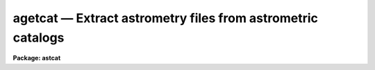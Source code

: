 agetcat — Extract astrometry files from astrometric catalogs
============================================================

**Package: astcat**

.. raw:: html

  <BODY>
  <TABLE WIDTH="100%" BORDER=0><TR>
  <TD ALIGN=LEFT><FONT SIZE=4>
  <B>agetcat (Mar00)</B></FONT></TD>
  <TD ALIGN=CENTER><FONT SIZE=4>
  <B>astcat</B>
  </FONT></TD>
  <TD ALIGN=RIGHT><FONT SIZE=4>
  <B>agetcat (Mar00)</B></FONT></TD>
  </TR></TABLE><P>
  <TITLE>agetcat</TITLE>
  <UL>
  </UL>
  <H2><A NAME="s_name">NAME</A></H2>
  <! BeginSection: 'NAME'>
  <UL>
  agetcat -- Extract objects from astrometric catalogs
  </UL>
  <! EndSection:   'NAME'>
  <H2><A NAME="s_usage">USAGE</A></H2>
  <! BeginSection: 'USAGE'>
  <UL>
  agetcat regions output
  </UL>
  <! EndSection:   'USAGE'>
  <H2><A NAME="s_parameters">PARAMETERS</A></H2>
  <! BeginSection: 'PARAMETERS'>
  <UL>
  <DL>
  <DT><B><A NAME="l_regions">regions</A></B></DT>
  <! Sec='PARAMETERS' Level=0 Label='regions' Line='regions'>
  <DD>The source  of the extraction region definitions. The options are:
  <DL>
  <DT><B><A NAME="l_">&lt;filename&gt;</A></B></DT>
  <! Sec='PARAMETERS' Level=1 Label='' Line='&lt;filename&gt;'>
  <DD>The name of a text file containing a list of region definitions, one
  region definition per line. The format of the regions file is described
  in detail below.
  </DD>
  </DL>
  <DL>
  <DT><B><A NAME="l_">&lt;image list&gt;</A></B></DT>
  <! Sec='PARAMETERS' Level=1 Label='' Line='&lt;image list&gt;'>
  <DD>The list of images containing the region definition. The input images
  must have a valid FITS world coordinate system in order to be used
  for region definition.
  </DD>
  </DL>
  <DL>
  <DT><B><A NAME="l_pars">pars</A></B></DT>
  <! Sec='PARAMETERS' Level=1 Label='pars' Line='pars'>
  <DD>If regions is set to the reserved keyword "<TT>pars</TT>" then a single region
  definition is read from the <I>aregpars</I> parameter set. By default a region
  ten arc minutes in size around coordinates ra = "<TT>00:00:00.0</TT>" and
  dec = "<TT>+00:00:00</TT>" in the query coordinate system is extracted.
  </DD>
  </DL>
  </DD>
  </DL>
  <DL>
  <DT><B><A NAME="l_output">output </A></B></DT>
  <! Sec='PARAMETERS' Level=0 Label='output' Line='output '>
  <DD>The list of output astrometry files. The number of output files must be equal
  to the number regions in the regions list times the number of astrometry
  catalogs in the catalog list. By default the output files are assigned names of
  the form "<TT>reg#[.cat#].cat.#</TT>" if the region definition source is "<TT>pars</TT>" or
  a file e.g. "<TT>reg002.cat.1</TT>", or "<TT>image[.cat#].cat.#</TT>" if the region
  definition source is an image list, e.g. "<TT>image.cat.1</TT>". The catalog number
  is only inserted if there is more than one catalog in the catalog list.
  </DD>
  </DL>
  <DL>
  <DT><B><A NAME="l_aregpars">aregpars = "<TT></TT>"</A></B></DT>
  <! Sec='PARAMETERS' Level=0 Label='aregpars' Line='aregpars = ""'>
  <DD>The region definition parameter set. The aregpars parameters define the
  extraction region center, region width, region center units, and the region
  center coordinate system. The region definition parameters are used if
  <I>regions</I> = "<TT>pars</TT>".
  </DD>
  </DL>
  <DL>
  <DT><B><A NAME="l_catalogs">catalogs = "<TT>)_.catalogs</TT>"</A></B></DT>
  <! Sec='PARAMETERS' Level=0 Label='catalogs' Line='catalogs = ")_.catalogs"'>
  <DD>The list of input astrometry catalogs. By default the catalog name is set to the
  value of the package parameter catalogs. 
  </DD>
  </DL>
  <DL>
  <DT><B><A NAME="l_standard">standard = yes</A></B></DT>
  <! Sec='PARAMETERS' Level=0 Label='standard' Line='standard = yes'>
  <DD>Output a standard astrometry file ? If standard = yes then a header describing
  the format of the astrometry file is written to the output file. The
  astcat package
  tasks use this information to decode the file. If standard = no, no
  header is written and the user must instruct the astcat tasks how to decode the
  file.
  </DD>
  </DL>
  <DL>
  <DT><B><A NAME="l_filter">filter = no</A></B></DT>
  <! Sec='PARAMETERS' Level=0 Label='filter' Line='filter = no'>
  <DD>Filter the results of the catalog query before writing the final results
  to the output astrometry file ?
  </DD>
  </DL>
  <DL>
  <DT><B><A NAME="l_afiltpars">afiltpars = "<TT></TT>"</A></B></DT>
  <! Sec='PARAMETERS' Level=0 Label='afiltpars' Line='afiltpars = ""'>
  <DD>The astrometry file filtering parameter set. These parameters permit the user
  to sort the output on a field or field expression, select or reject
  catalog records using a boolean expression, select or reject fields
  to output, add new fields that are expressions of existing fields to
  the output, and perform simple coordinate transformations.
  </DD>
  </DL>
  <DL>
  <DT><B><A NAME="l_update">update = no</A></B></DT>
  <! Sec='PARAMETERS' Level=0 Label='update' Line='update = no'>
  <DD>Update the default values of the algorithm parameters, e.g. aregpars and
  afiltpars, at task termination ?
  </DD>
  </DL>
  <DL>
  <DT><B><A NAME="l_verbose">verbose = yes</A></B></DT>
  <! Sec='PARAMETERS' Level=0 Label='verbose' Line='verbose = yes'>
  <DD>Print status messages on the terminal as the task proceeds ?
  </DD>
  </DL>
  <DL>
  <DT><B><A NAME="l_catdb">catdb = "<TT>)_.catdb</TT>"</A></B></DT>
  <! Sec='PARAMETERS' Level=0 Label='catdb' Line='catdb = ")_.catdb"'>
  <DD>The catalog configuration file. Catdb defaults to the value of the
  package parameter catdb. The default catalog configuration file is
  "<TT>astcat$lib/catdb.dat</TT>".
  </DD>
  </DL>
  <P>
  </UL>
  <! EndSection:   'PARAMETERS'>
  <H2><A NAME="s_description">DESCRIPTION</A></H2>
  <! BeginSection: 'DESCRIPTION'>
  <UL>
  <P>
  Agetcat extracts astrometry files from local or remote astrometry catalogs
  <I>catalogs</I> using a list of region definitions <I>regions</I> supplied by
  the user and writes the results of each catalog query to the output astrometry
  files <I>output</I>.
  <P>
  A region definition consists of the coordinates of the field center,
  the field size, the units of the field center, and the coordinate system of
  the field center. If <I>regions</I> = "<TT>pars</TT>" these quantities are read
  from the <I>aregpars</I> parameters <I>rcra</I>, <I>rcdec</I>, <I>rcrawidth</I>,
  <I>rcdecwidth</I> <I>rcraunits</I>, <I>rcdecunits</I>., and <I>rcsystem</I>. 
  If <I>regions</I> is an image they are read from the FITS world coordinate
  system in the image header.  If <I>regions</I> is a file name they are
  read from a file whose format is the following.
  <P>
  <PRE>
  # Optional comment
  <P>
  ra1 dec1 xwidth1 ywidth1 [raunits1 [decunits1 [system1]]]
  ra2 dec2 xwidth2 ywidth2 [raunits2 [decunits2 [system2]]]
  raN decN xwidthN ywidthN [raunitsN [decunitsN [systemN]]]
  </PRE>
  <P>
  Quantities in square brackets are optional. If system is undefined the
  coordinate system defaults to the query coordinate system, i.e. if the
  catalog query expects coordinates in J2000.0 then ra and dec will be
  interpreted as though they were in the J2000.0 system. If undefined 
  the ra and dec units default to the preferred units of the coordinate
  system, i.e. hours and degrees for equatorial coordinate systems,
  and degrees and degrees for ecliptic, galactic, and supergalactic 
  coordinate systems.
  <P>
  A sample regions file  is shown below. If the catalog query system is
  J2000.0 then all four region definitions are equivalent, since J2000.0
  is assumed in examples 1 and 2, is specified in example 3, and example 4
  is same region as example 3 but expressed in the B1950.0 coordinate system.
  <P>
  <PRE>
  # List of targets
  <P>
  13:29:53.27 +47:11:48.4 10.0 10.0 
  13:29:53.27 +47:11:48.4 10.0 10.0 hours degrees 
  13:29:53.27 +47:11:48.4 10.0 10.0 hours degrees J2000.0
  13:27:46.90 +47:27:16.0 10.0 10.0 hours degrees B1950.0
  </PRE>
  <P>
  For each specified astrometry catalog in <I>catalog</I> agetcat loops through the
  regions list, formats the catalog query, makes a local or remote
  connection to the catalog server using the catalog description in the
  catalog configuration file <I>catdb</I>, and captures the results.
  Catalog names must be of the forms catalog@site, e.g. usno2@noao.
  Catalog names without entries in the catalog configuration file
  are skipped.
  <P>
  If <I>filter</I> = yes, the captured results are filtered using the
  values of the parameters in the filtering parameter set <I>afiltpars</I>.
  The afilterpars parameters permits the user to sort the query results by setting
  the sort field parameter <I>fsort</I>, select or reject
  catalog records by setting the selection expression parameter <I>fexpr</I>,
  select or reject fields for output by setting the output field
  list parameter <I>fields</I>, and change the coordinate system, units,
  and format of the catalog coordinates by setting the <I>fosystem</I>,
  <I>foraunits</I>, <I>fodecunits</I>, <I>foraformat</I>, and <I>fodecformat</I>
  parameters. A more detailed description of the region filtering
  parameters can be obtained by typing "<TT>help afiltpars</TT>".
  <P>
  If <I>standard</I> = yes a header is written to the output astrometry file which
  defines the contents and format of the output object list. The astcat
  tasks use this header to decode the input catalog files. If it is
  missing or has been modified by non-astcat tasks the user must use
  the <I>acatpars</I> parameters to define the astrometry file format. Most
  non-astcat tasks will interpret the astrometry file header as documentation
  and skip it.
  <P>
  If <I>update</I> = yes the values of the <I>aregpars</I> and <I>afilterpars</I>
  parameters will be updated at task termination. If <I>verbose</I> = yes
  then detailed status reports are issued as the task executes.
  <P>
  </UL>
  <! EndSection:   'DESCRIPTION'>
  <H2><A NAME="s_examples">EXAMPLES</A></H2>
  <! BeginSection: 'EXAMPLES'>
  <UL>
  <P>
  1. Extract data from the default catalog using the default region definition
  and page the results to determine the catalog format, i.e. the number and
  names of the default output fields.
  <P>
  <PRE>
  cl&gt; agetcat pars default
  cl&gt; page reg001.cat.1
  </PRE>
  <P>
  2. Repeat the previous example but sort the output on the sort field "<TT>mag1</TT>".
  <P>
  <PRE>
  cl&gt; agetcat pars default filter+ fsort=mag1
  cl&gt; page reg001.cat.2
  </PRE>
  <P>
  3. Repeat example 2 but output only those records for which mag &lt;= 16.0.
  <P>
  <PRE>
  cl&gt; agetcat pars default filter+ fsort=mag1 fexpr="mag1 &lt;= 16.0"
  cl&gt; page reg001.cat.3
  </PRE>
  <P>
  4. Repeat example 3 but output a new field equal to mag2 - mag3.
  <P>
  <PRE>
  cl&gt; agetcat pars default filter+ fsort=mag1 fexpr="mag1 &lt;= 16.0" \<BR>
  fields="f[*],mag2-mag1"
  cl&gt; page reg001.cat.4
  </PRE>
  <P>
  5. Run agetcat on the text file regions which contains a list of region
  definitions. Note that the coordinate system and coordinate units default
  to those expected by the catalog query. The latter information can be
  determined by running aclist on the default catalog.
  <P>
  <PRE>
  cl&gt; page regions
  00:00:00.0 -90:00:00 10.0 10.0 
  00:00:00.0 -60:00:00 10.0 10.0 
  00:00:00.0 -30:00:00 10.0 10.0 
  00:00:00.0 +00:00:00 10.0 10.0 
  00:00:00.0 +30:00:00 10.0 10.0 
  00:00:00.0 +60:00:00 10.0 10.0 
  00:00:00.0 +90:00:00 10.0 10.0 
  cl&gt; agetcat regions default
  cl&gt; page reg001.cat.5
  cl&gt; page reg002.cat.1
  cl&gt; page reg003.cat.1
  cl&gt; page reg004.cat.1
  cl&gt; page reg005.cat.1
  cl&gt; page reg006.cat.1
  cl&gt; page reg007.cat.1
  </PRE>
  <P>
  6. Repeat example 5 but find data for two catalogs the usno2@noao and
  gsc@cadc.
  <P>
  <PRE>
  page regions
  00:00:00.0 -90:00:00 10.0 10.0 
  00:00:00.0 -60:00:00 10.0 10.0 
  00:00:00.0 -30:00:00 10.0 10.0 
  00:00:00.0 +00:00:00 10.0 10.0 
  00:00:00.0 +30:00:00 10.0 10.0 
  00:00:00.0 +60:00:00 10.0 10.0 
  00:00:00.0 +90:00:00 10.0 10.0 
  cl&gt; agetcat regions default catalogs="usno2@noao,gsc@noao"
  </PRE>
  <P>
  7. Run agetcat on a list of images containing valid FITS WCS information.
  Note that in the following example the test image dev$pix does not
  have a FITS WCS so no data is extracted for it.
  <P>
  <PRE>
  cl&gt; page imlist
  dev$pix
  dev$ypix
  cl&gt; agetcat @imlist default
  cl&gt; page wpix.cat.1
  </PRE>
  <P>
  </UL>
  <! EndSection:   'EXAMPLES'>
  <H2><A NAME="s_time_requirements">TIME REQUIREMENTS</A></H2>
  <! BeginSection: 'TIME REQUIREMENTS'>
  <UL>
  </UL>
  <! EndSection:   'TIME REQUIREMENTS'>
  <H2><A NAME="s_bugs">BUGS</A></H2>
  <! BeginSection: 'BUGS'>
  <UL>
  </UL>
  <! EndSection:   'BUGS'>
  <H2><A NAME="s_see_also">SEE ALSO</A></H2>
  <! BeginSection: 'SEE ALSO'>
  <UL>
  aclist, adumpcat, aregpars, afiltpars
  </UL>
  <! EndSection:    'SEE ALSO'>
  
  <! Contents: 'NAME' 'USAGE' 'PARAMETERS' 'DESCRIPTION' 'EXAMPLES' 'TIME REQUIREMENTS' 'BUGS' 'SEE ALSO'  >
  
  </BODY>
  </HTML>
